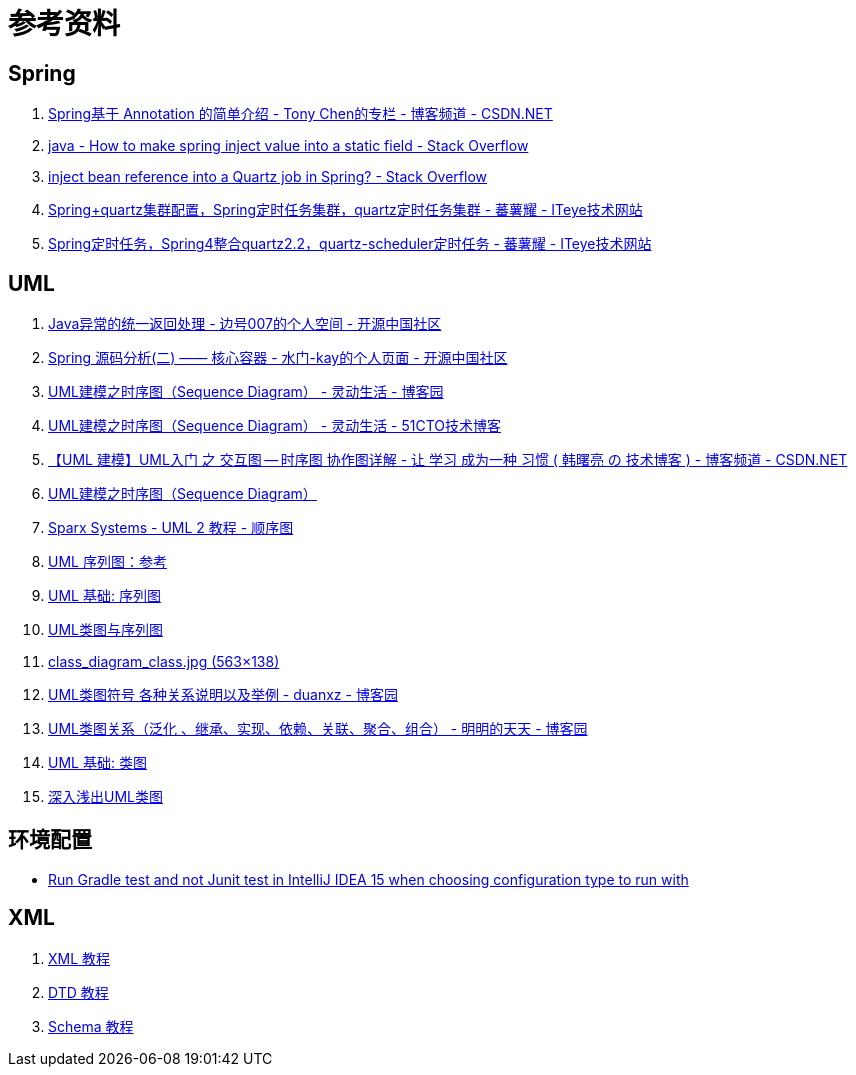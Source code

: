 [appendix]
= 参考资料

[[tips-refer]]
== Spring

. https://blog.csdn.net/chjttony/article/details/6286144[Spring基于 Annotation 的简单介绍 - Tony Chen的专栏 - 博客频道 - CSDN.NET]
. https://stackoverflow.com/questions/11324372/how-to-make-spring-inject-value-into-a-static-field/11324464#11324464[java - How to make spring inject value into a static field - Stack Overflow]
. https://stackoverflow.com/questions/6990767/inject-bean-reference-into-a-quartz-job-in-spring[inject bean reference into a Quartz job in Spring? - Stack Overflow]
. https://fanshuyao.iteye.com/blog/2309702[Spring+quartz集群配置，Spring定时任务集群，quartz定时任务集群 - 蕃薯耀 - ITeye技术网站]
. https://fanshuyao.iteye.com/blog/2309223[Spring定时任务，Spring4整合quartz2.2，quartz-scheduler定时任务 - 蕃薯耀 - ITeye技术网站]


[[uml-refer]]
== UML

. https://my.oschina.net/u/735642/blog/647205[Java异常的统一返回处理 - 边号007的个人空间 - 开源中国社区]
. https://my.oschina.net/kaywu123/blog/614325?fromerr=3jGbYlhw[Spring 源码分析(二) —— 核心容器 - 水门-kay的个人页面 - 开源中国社区]
. https://www.cnblogs.com/ywqu/archive/2009/12/22/1629426.html[UML建模之时序图（Sequence Diagram） - 灵动生活 - 博客园]
. https://blog.51cto.com/smartlife/284874[UML建模之时序图（Sequence Diagram） - 灵动生活 - 51CTO技术博客]
. https://blog.csdn.net/shulianghan/article/details/17927131[【UML 建模】UML入门 之 交互图 -- 时序图 协作图详解 - 让 学习 成为一种 习惯 ( 韩曙亮 の 技术博客 ) - 博客频道 - CSDN.NET]
. http://www.uml.org.cn/oobject/201009081.asp[UML建模之时序图（Sequence Diagram）]
. https://www.sparxsystems.cn/resources/uml2_tutorial/uml2_sequencediagram.html[Sparx Systems - UML 2 教程 - 顺序图]
. https://msdn.microsoft.com/zh-cn/library/dd409377.aspx[UML 序列图：参考]
. https://www.ibm.com/developerworks/cn/rational/rationaledge/content/feb05/bell/3101.html[UML 基础: 序列图]
. https://conglang.github.io/2015/02/04/uml_class_sequence/[UML类图与序列图 ]
. https://conglang.github.io/img/class_diagram_class.jpg[class_diagram_class.jpg (563×138)]
. https://www.cnblogs.com/duanxz/archive/2012/06/13/2547801.html[UML类图符号 各种关系说明以及举例 - duanxz - 博客园]
. https://www.cnblogs.com/olvo/archive/2012/05/03/2481014.html[UML类图关系（泛化 、继承、实现、依赖、关联、聚合、组合） - 明明的天天 - 博客园]
. https://www.ibm.com/developerworks/cn/rational/rationaledge/content/feb05/bell/[UML 基础: 类图]
. http://www.uml.org.cn/oobject/201211231.asp[深入浅出UML类图]

[[environment-refer]]
== 环境配置

* https://stackoverflow.com/questions/34332580/run-gradle-test-and-not-junit-test-in-intellij-idea-15-when-choosing-configurati[Run Gradle test and not Junit test in IntelliJ IDEA 15 when choosing configuration type to run with]

[[xml-refer]]
== XML

. https://www.w3school.com.cn/xml/index.asp[XML 教程]
. https://www.w3school.com.cn/dtd/index.asp[DTD 教程]
. https://www.w3school.com.cn/schema/index.asp[Schema 教程]
